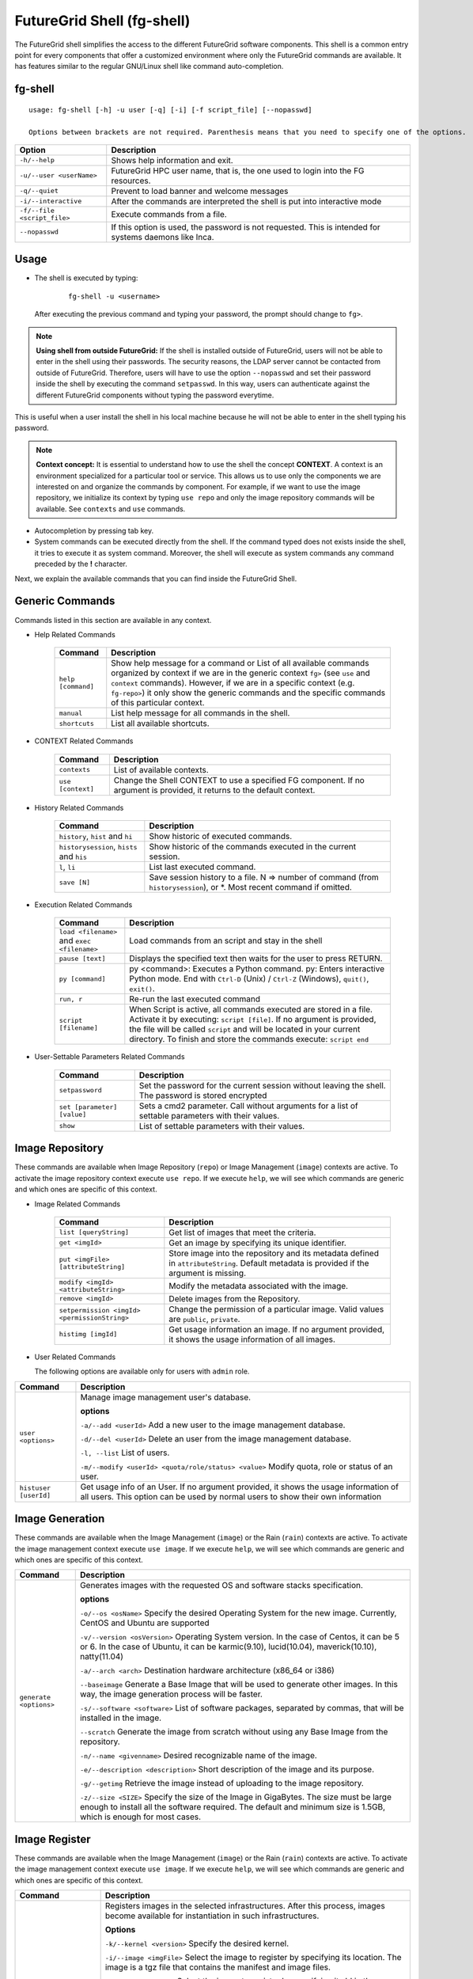 .. _man-shell:

FutureGrid Shell (fg-shell)
===========================

The FutureGrid shell simplifies the access to the different FutureGrid software components. This shell is a common entry point for every components that offer a 
customized environment where only the FutureGrid commands are available. It has features similar to the regular GNU/Linux shell like command auto-completion. 


fg-shell
--------

::

   usage: fg-shell [-h] -u user [-q] [-i] [-f script_file] [--nopasswd]
   
   Options between brackets are not required. Parenthesis means that you need to specify one of the options.

+-----------------------------+--------------------------------------------------------------------------------------------------------+
| **Option**                  | **Description**                                                                                        |
+-----------------------------+--------------------------------------------------------------------------------------------------------+
| ``-h/--help``               | Shows help information and exit.                                                                       |
+-----------------------------+--------------------------------------------------------------------------------------------------------+
| ``-u/--user <userName>``    | FutureGrid HPC user name, that is, the one used to login into the FG resources.                        |
+-----------------------------+--------------------------------------------------------------------------------------------------------+
| ``-q/--quiet``              | Prevent to load banner and welcome messages                                                            |
+-----------------------------+--------------------------------------------------------------------------------------------------------+
| ``-i/--interactive``        | After the commands are interpreted the shell is put into interactive mode                              |
+-----------------------------+--------------------------------------------------------------------------------------------------------+
| ``-f/--file <script_file>`` | Execute commands from a file.                                                                          |
+-----------------------------+--------------------------------------------------------------------------------------------------------+
| ``--nopasswd``              | If this option is used, the password is not requested. This is intended for systems daemons like Inca. |
+-----------------------------+--------------------------------------------------------------------------------------------------------+


Usage
-----

* The shell is executed by typing:

   ::

      fg-shell -u <username>

  After executing the previous command and typing your password, the prompt should change to ``fg>``.

.. note::

      **Using shell from outside FutureGrid:** If the shell is installed outside of FutureGrid, users will not be able to enter in the shell using their passwords. The security reasons, the LDAP server
      cannot be contacted from outside of FutureGrid. Therefore, users will have to use the option ``--nopasswd`` and set their password inside the shell by 
      executing the command ``setpasswd``. In this way, users can authenticate against the different FutureGrid components without typing the password everytime.

This is useful when a user install the shell in his local machine because he will not be able to enter in the shell typing his password.

.. note::

      **Context concept:** It is essential to understand how to use the shell the concept **CONTEXT**. A context is an environment specialized for a particular tool or service. 
      This allows us to use only the components we are interested on and organize the commands by component. For example, if we want to use the image repository, 
      we initialize its context by typing ``use repo`` and only the image repository commands will be available. See ``contexts`` and ``use`` commands.
      

* Autocompletion by pressing tab key.
* System commands can be executed directly from the shell. If the command typed does not exists inside the shell, it tries to execute it as system command.
  Moreover, the shell will execute as system commands any command preceded by the **!** character.

Next, we explain the available commands that you can find inside the FutureGrid Shell.

Generic Commands
----------------

Commands listed in this section are available in any context.

* Help Related Commands

   +--------------------+-------------------------------------------------------------------------------------------------------------------------------------------------------------------------+
   | **Command**        | **Description**                                                                                                                                                         |
   +--------------------+-------------------------------------------------------------------------------------------------------------------------------------------------------------------------+
   | ``help [command]`` | Show help message for a command or List of all available commands organized by context if we are in the generic context ``fg>`` (see ``use`` and ``context`` commands). |
   |                    | However, if we are in a specific context (e.g. ``fg-repo>``) it only show the generic commands and the specific commands of this particular context.                    |
   +--------------------+-------------------------------------------------------------------------------------------------------------------------------------------------------------------------+
   | ``manual``         | List help message for all commands in the shell.                                                                                                                        |
   +--------------------+-------------------------------------------------------------------------------------------------------------------------------------------------------------------------+
   | ``shortcuts``      | List all available shortcuts.                                                                                                                                           |
   +--------------------+-------------------------------------------------------------------------------------------------------------------------------------------------------------------------+


* CONTEXT Related Commands

   +-------------------+--------------------------------------------------------------------------------------------------------------------------+
   | **Command**       | **Description**                                                                                                          |
   +-------------------+--------------------------------------------------------------------------------------------------------------------------+
   | ``contexts``      | List of available contexts.                                                                                              |
   +-------------------+--------------------------------------------------------------------------------------------------------------------------+
   | ``use [context]`` | Change the Shell CONTEXT to use a specified FG component. If no argument is provided, it returns to the default context. |
   +-------------------+--------------------------------------------------------------------------------------------------------------------------+


* History Related Commands

   +-------------------------------------------+--------------------------------------------------------------------------------------------------------------------------+
   | **Command**                               | **Description**                                                                                                          |
   +-------------------------------------------+--------------------------------------------------------------------------------------------------------------------------+
   | ``history``, ``hist`` and ``hi``          | Show historic of executed commands.                                                                                      |
   +-------------------------------------------+--------------------------------------------------------------------------------------------------------------------------+
   | ``historysession``, ``hists`` and ``his`` | Show historic of the commands executed in the current session.                                                           |
   +-------------------------------------------+--------------------------------------------------------------------------------------------------------------------------+
   | ``l``, ``li``                             | List last executed command.                                                                                              |
   +-------------------------------------------+--------------------------------------------------------------------------------------------------------------------------+
   | ``save [N]``                              | Save session history to a file. N => number of command (from ``historysession``), or \*.  Most recent command if omitted.|
   +-------------------------------------------+--------------------------------------------------------------------------------------------------------------------------+

    
* Execution Related Commands    

   +---------------------------------------------+---------------------------------------------------------------------------------------------------------------------------------------------------------+
   | **Command**                                 | **Description**                                                                                                                                         |
   +---------------------------------------------+---------------------------------------------------------------------------------------------------------------------------------------------------------+
   | ``load <filename>`` and ``exec <filename>`` | Load commands from an script and stay in the shell                                                                                                      |
   +---------------------------------------------+---------------------------------------------------------------------------------------------------------------------------------------------------------+
   | ``pause [text]``                            | Displays the specified text then waits for the user to press RETURN.                                                                                    |
   +---------------------------------------------+---------------------------------------------------------------------------------------------------------------------------------------------------------+
   | ``py [command]``                            | py  <command>: Executes a Python command.                                                                                                               |
   |                                             | py: Enters interactive Python mode. End with ``Ctrl-D`` (Unix) / ``Ctrl-Z`` (Windows), ``quit()``, ``exit()``.                                          |
   +---------------------------------------------+---------------------------------------------------------------------------------------------------------------------------------------------------------+
   | ``run, r``                                  | Re-run the last executed command                                                                                                                        |
   +---------------------------------------------+---------------------------------------------------------------------------------------------------------------------------------------------------------+
   | ``script [filename]``                       | When Script is active, all commands executed are stored in a file. Activate it by executing: ``script [file]``. If no argument                          |
   |                                             | is provided, the file will be called ``script`` and will be located in your current directory. To finish and store the commands execute: ``script end`` |
   +---------------------------------------------+---------------------------------------------------------------------------------------------------------------------------------------------------------+


* User-Settable Parameters Related Commands

   +-----------------------------+------------------------------------------------------------------------------------------------------+
   | **Command**                 | **Description**                                                                                      |
   +-----------------------------+------------------------------------------------------------------------------------------------------+
   | ``setpassword``             | Set the password for the current session without leaving the shell. The password is stored encrypted |
   +-----------------------------+------------------------------------------------------------------------------------------------------+
   | ``set [parameter] [value]`` | Sets a cmd2 parameter. Call without arguments for a list of settable parameters with their values.   |
   +-----------------------------+------------------------------------------------------------------------------------------------------+
   | ``show``                    | List of settable parameters with their values.                                                       |
   +-----------------------------+------------------------------------------------------------------------------------------------------+



Image Repository
----------------

These commands are available when Image Repository (``repo``) or Image Management (``image``) contexts are active. To activate the image repository context 
execute ``use repo``. If we execute ``help``, we will see which commands are generic and which ones are specific of this context.

* Image Related Commands

   +----------------------------------------------+-------------------------------------------------------------------------------------------------------------------------------------------+
   | **Command**                                  | **Description**                                                                                                                           |
   +----------------------------------------------+-------------------------------------------------------------------------------------------------------------------------------------------+
   | ``list [queryString]``                       | Get list of images that meet the criteria.                                                                                                |
   +----------------------------------------------+-------------------------------------------------------------------------------------------------------------------------------------------+
   | ``get <imgId>``                              | Get an image by specifying its unique identifier.                                                                                         |
   +----------------------------------------------+-------------------------------------------------------------------------------------------------------------------------------------------+
   | ``put <imgFile> [attributeString]``          | Store image into the repository and its metadata defined in ``attributeString``. Default metadata is provided if the argument is missing. |
   +----------------------------------------------+-------------------------------------------------------------------------------------------------------------------------------------------+
   | ``modify <imgId> <attributeString>``         | Modify the metadata associated with the image.                                                                                            |
   +----------------------------------------------+-------------------------------------------------------------------------------------------------------------------------------------------+
   | ``remove <imgId>``                           | Delete images from the Repository.                                                                                                        |
   +----------------------------------------------+-------------------------------------------------------------------------------------------------------------------------------------------+
   | ``setpermission <imgId> <permissionString>`` | Change the permission of a particular image. Valid values are ``public``, ``private``.                                                    |
   +----------------------------------------------+-------------------------------------------------------------------------------------------------------------------------------------------+
   | ``histimg [imgId]``                          | Get usage information an image. If no argument provided, it shows the usage information of all images.                                    |
   +----------------------------------------------+-------------------------------------------------------------------------------------------------------------------------------------------+


* User Related Commands

  The following options are available only for users with ``admin`` role.

+-----------------------+------------------------------------------------------------------------------------------------------------------------------------------------------------------------+
| **Command**           | **Description**                                                                                                                                                        |
+-----------------------+------------------------------------------------------------------------------------------------------------------------------------------------------------------------+
| ``user <options>``    | Manage image management user's database.                                                                                                                               |
|                       |                                                                                                                                                                        |
|                       | **options**                                                                                                                                                            |
|                       |                                                                                                                                                                        |
|                       | ``-a/--add <userId>``  Add a new user to the image management database.                                                                                                |
|                       |                                                                                                                                                                        |
|                       | ``-d/--del <userId>``  Delete an user from the image management database.                                                                                              |
|                       |                                                                                                                                                                        |
|                       | ``-l, --list``   List of users.                                                                                                                                        |
|                       |                                                                                                                                                                        |
|                       | ``-m/--modify <userId> <quota/role/status> <value>`` Modify quota, role or status of an user.                                                                          |
+-----------------------+------------------------------------------------------------------------------------------------------------------------------------------------------------------------+
| ``histuser [userId]`` | Get usage info of an User. If no argument provided, it shows the usage information of all users. This option can be used by normal users to show their own information |
+-----------------------+------------------------------------------------------------------------------------------------------------------------------------------------------------------------+


Image Generation
----------------

These commands are available when the Image Management (``image``) or the Rain (``rain``) contexts are active. To activate the image management context execute 
``use image``. If we execute ``help``, we will see which commands are generic and which ones are specific of this context.

+------------------------+---------------------------------------------------------------------------------------------------------------------------------------------------------------------------------------------------+
| **Command**            | **Description**                                                                                                                                                                                   |
+------------------------+---------------------------------------------------------------------------------------------------------------------------------------------------------------------------------------------------+
| ``generate <options>`` | Generates images with the requested OS and software stacks specification.                                                                                                                         |
|                        |                                                                                                                                                                                                   |
|                        | **options**                                                                                                                                                                                       |
|                        |                                                                                                                                                                                                   |
|                        | ``-o/--os <osName>``                Specify the desired Operating System for the new image. Currently, CentOS and Ubuntu are supported                                                            |
|                        |                                                                                                                                                                                                   |
|                        | ``-v/--version <osVersion>``        Operating System version. In the case of Centos, it can be 5 or 6. In the case of Ubuntu, it can be karmic(9.10), lucid(10.04), maverick(10.10), natty(11.04) |
|                        |                                                                                                                                                                                                   |
|                        | ``-a/--arch <arch>``                Destination hardware architecture (x86_64 or i386)                                                                                                            |
|                        |                                                                                                                                                                                                   |
|                        | ``--baseimage``                     Generate a Base Image that will be used to generate other images. In this way, the image generation process will be faster.                                   |
|                        |                                                                                                                                                                                                   |
|                        | ``-s/--software <software>``        List of software packages, separated by commas, that will be installed in the image.                                                                          |
|                        |                                                                                                                                                                                                   |
|                        | ``--scratch``                       Generate the image from scratch without using any Base Image from the repository.                                                                             |
|                        |                                                                                                                                                                                                   |
|                        | ``-n/--name <givenname>``           Desired recognizable name of the image.                                                                                                                       |
|                        |                                                                                                                                                                                                   |
|                        | ``-e/--description <description>``  Short description of the image and its purpose.                                                                                                               |
|                        |                                                                                                                                                                                                   |
|                        | ``-g/--getimg``                     Retrieve the image instead of uploading to the image repository.                                                                                              |
|                        |                                                                                                                                                                                                   |
|                        | ``-z/--size <SIZE>``                Specify the size of the Image in GigaBytes. The size must be large enough to install all the software required.                                               |
|                        | The default and minimum size is 1.5GB, which is enough for most cases.                                                                                                                            |
+------------------------+---------------------------------------------------------------------------------------------------------------------------------------------------------------------------------------------------+


Image Register
--------------

These commands are available when the Image Management (``image``) or the Rain (``rain``) contexts are active. To activate the image management context execute 
``use image``. If we execute ``help``, we will see which commands are generic and which ones are specific of this context.

+--------------------------------+-------------------------------------------------------------------------------------------------------------------------------------------------------------------+
| **Command**                    | **Description**                                                                                                                                                   |
+--------------------------------+-------------------------------------------------------------------------------------------------------------------------------------------------------------------+
| ``register <options>``         | Registers images in the selected infrastructures. After this process, images become available for instantiation in such infrastructures.                          |
|                                |                                                                                                                                                                   |
|                                | **Options**                                                                                                                                                       |
|                                |                                                                                                                                                                   |
|                                | ``-k/--kernel <version>``      Specify the desired kernel.                                                                                                        |
|                                |                                                                                                                                                                   |
|                                | ``-i/--image <imgFile>``       Select the image to register by specifying its location. The image is a tgz file that contains the manifest and image files.       |
|                                |                                                                                                                                                                   |
|                                | ``-r/--imgid <imgId>``         Select the image to register by specifying its Id in the repository.                                                               |
|                                |                                                                                                                                                                   |
|                                | ``-x/--xcat <MachineName>``    Register the image into the HPC infrastructure named ``MachineName`` (minicluster, india ...).                                     |
|                                |                                                                                                                                                                   |
|                                | ``-e/--euca [Address:port]``   Register the image into the Eucalyptus Infrastructure, which is specified in the argument. The argument should not be needed.      |
|                                |                                                                                                                                                                   |
|                                | ``-s/--openstack [Address]``   Register the image into the OpenStack Infrastructure, which is specified in the argument. The argument should not be needed.       |
|                                |                                                                                                                                                                   |
|                                | ``-n/--nimbus [Address]``      Register the image into the Nimbus Infrastructure, which is specified in the argument. The argument should not be needed.          |
|                                |                                                                                                                                                                   |
|                                | ``-o/--opennebula [Address]``  Register the image into the OpenStack Infrastructure, which is specified in the argument. The argument should not be needed.       |
|                                |                                                                                                                                                                   |
|                                | ``-v/--varfile <VARFILE>``     Path of the environment variable files. Currently this is used by Eucalyptus, OpenStack and Nimbus.                                |
|                                |                                                                                                                                                                   |
|                                | ``-g/--getimg``                Customize the image for a particular cloud framework but does not register it. So the user gets the image file.                    |
|                                |                                                                                                                                                                   |
|                                | ``-p/--noldap``                If this option is active, FutureGrid LDAP will not be configured in the image. This option only works for Cloud registrations.     |
|                                | LDAP configuration is needed to run jobs using ``fg-rain``                                                                                                        |
|                                |                                                                                                                                                                   |
|                                | ``-w/--wait``                  Wait until the image is available in the targeted infrastructure. Currently this is used by Eucalyptus and OpenStack.              |
+--------------------------------+-------------------------------------------------------------------------------------------------------------------------------------------------------------------+
| ``cloudlist <options>``        | List images registered in the Cloud infrastructures.                                                                                                              |
|                                |                                                                                                                                                                   |
|                                | **Options**                                                                                                                                                       |
|                                |                                                                                                                                                                   |
|                                | ``-e/--euca [Address:port]`` List images registered into the Eucalyptus Infrastructure, which is specified in the argument. The argument should not be needed.    |
|                                |                                                                                                                                                                   |
|                                | ``-n / --nimbus [Address]`` List images registered into the Nimbus Infrastructure, which is specified in the argument. The argument should not be needed.         |
|                                |                                                                                                                                                                   |
|                                | ``-o / --opennebula [Address]`` List images registered into the OpenNebula Infrastructure, which is specified in the argument. The argument should not be needed. |
|                                |                                                                                                                                                                   |
|                                | ``-s / --openstack [Address]`` List images registered into the OpenStack Infrastructure, which is specified in the argument. The argument should not be needed.   |
+--------------------------------+-------------------------------------------------------------------------------------------------------------------------------------------------------------------+
| ``cloudlistkernels <options>`` | List kernels available for the Cloud infrastructures.                                                                                                             |
|                                |                                                                                                                                                                   |
|                                | **Options**                                                                                                                                                       |
|                                |                                                                                                                                                                   |
|                                | ``-e/--euca [Address:port]``                                                                                                                                      |
|                                |                                                                                                                                                                   |
|                                | ``-n / --nimbus [Address]``                                                                                                                                       |
|                                |                                                                                                                                                                   |
|                                | ``-o / --opennebula [Address]``                                                                                                                                   |
|                                |                                                                                                                                                                   |
|                                | ``-s / --openstack [Address]``                                                                                                                                    |
+--------------------------------+-------------------------------------------------------------------------------------------------------------------------------------------------------------------+
| ``hpclist <machine>``          | List images registered in the HPC infrastructure named ``machine`` (minicluster, india ...).                                                                      |
+--------------------------------+-------------------------------------------------------------------------------------------------------------------------------------------------------------------+
| ``hpclistkernels <machine>``   | List kernels available for HPC infrastructure named ``machine`` (minicluster, india ...).                                                                         |
+--------------------------------+-------------------------------------------------------------------------------------------------------------------------------------------------------------------+



Examples
--------


**Context Usage**

* Show list of available contexts

  ::

   $ fg-shell -u jdiaz      
   fg> contexts


  * The output shows all available contexts

    ::

      FG Contexts:
      ------------
      repo
      image
      rain
      hadoop

* Users can select any of the previous contexts with the ``use`` command. Then, the environment of this particular context is initialized.

  ::

   fg> use repo
   fg-repo>

* Return to the normal context

  ::  

   fg-repo> use
   fg>
 

**Help Usage**

* List available commands in the generic context

  ::

   $ fg-shell -u jdiaz
   fg> help

  * The output shows the list of generic commands and the list of commands that are available in each of the contexts. Note that the commands listed for each context 
    are only available when that particular context has been loaded. Some contexts load other contexts as part of their requirements, as we explained before. 
  
    ::
    
      A complete manual can be found in https://portal.futuregrid.org/man/fg-shell
      
      Generic Documented commands (type help <topic>):
      ================================================
      contexts  history         load    py    save    setpasswd  use
      exec      historysession  manual  quit  script  shortcuts
      help      li              pause   run   set     show     
      
      Image Repository commands. Execute "use repo" to use them. (type help <topic>):
      ===============================================================================
      get  histimg  histuser  list  modify  put  remove  setpermission  user
      
      Apache Hadoop commands. Execute "use hadoop" to use them. (type help <topic>):
      ==============================================================================
      runjob  runscript
      
      Image Management commands. Execute "use image" to use them. (type help <topic>):
      ================================================================================
      cloudlist  cloudlistkernels  generate  hpclist  hpclistkernels  register
      
      FG Dynamic Provisioning commands. Execute "use rain" to use them. (type help <topic>):
      ======================================================================================
      launch
      
      Please select a CONTEXT by executing use <context_name>
      Execute 'contexts' command to see the available context names 


* List available commands in the ``image`` context (this contexts also loads the ``repo`` contexts)

  ::

   fg> use image
   fg-image> help
      
  * The output is something like this.

    ::

      A complete manual can be found in https://portal.futuregrid.org/man/fg-shell
      
      General documented commands (type help <topic>):
      ================================================
      contexts  history         load    py    save    setpasswd  use
      exec      historysession  manual  quit  script  shortcuts
      help      li              pause   run   set     show     
      
      Specific documented commands in the repo context (type help <topic>):
      =====================================================================
      get  histimg  histuser  list  modify  put  remove  setpermission  user
      
      Specific documented commands in the image context (type help <topic>):
      ======================================================================
      cloudlist  cloudlistkernels  generate  hpclist  hpclistkernels  register

**General Shell Usage**

* Session example where we get an image, list all the images which ``os`` is centos, add an user and activate it.

  ::

   $ fg-shell
   
   fg> use repo
   fg-repo> get image123123123
   fg-repo> list * where os=centos
   fg-repo> user -a javi
   fg-repo> user -m javi status active

* Record the executed commands in an script.  

  ::
  
   $fg-shell
   fg> script myscript.txt
   fg> use repo
   fg-repo> put /tmp/image.img vmtype=xen & imgtype=opennebula & os=linux & arch=x86_64
   fg-repo> list
   fg-repo> script end

  * This will create a file called myscript.txt with this content:
   
   ::  
   
      use repo
      put /tmp/image.img vmtype=xen & imgtype=opennebula & os=linux & arch=x86_64
      list

* Execute shell commands stored in a file. Then exits from the shell

  ::
  
   $ cat myscript.txt| fg-shell

* Execute shell commands stored in a file from the shell. This stay in the shell.

  :: 
  
   $ fg-shell -u jdiaz
   fg> load myscript.txt
   
   